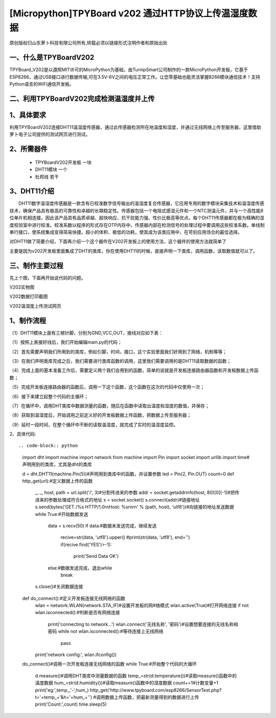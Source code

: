 [Micropython]TPYBoard v202 通过HTTP协议上传温湿度数据
======================================================

原创版权归山东萝卜科技有限公司所有,转载必须以链接形式注明作者和原始出处

一、什么是TPYBoardV202
----------------------------------

TPYBoard_V202是以遵照MIT许可的MicroPython为基础，由TurnipSmart公司制作的一款MicroPython开发板，它基于ESP8266，通过USB接口进行数据传输,可在3.5V-6V之间的电压正常工作。让您零基础也能灵活掌握8266模块通信技术！支持Python语言的WiFi通信开发板。

.. image::http://www.tpyboard.com/ueditor/php/upload/image/20170428/1493349820293706.png

二、利用TPYBoardV202完成检测温湿度并上传
----------------------------------------------------

1、具体要求
---------------------------------------

利用TPYBoardV202连接DHT11温湿度传感器，通过此传感器检测所在地温度和湿度，并通过无线网络上传至服务器，这里借助萝卜电子公司提供的测试网页进行测试。

2、所需器件
---------------------------------

 - TPYBoardV202开发板 一块
 - DHT11模块 一个
 - 杜邦线 若干

3、DHT11介绍
--------------------------------

　　DHT11数字温湿度传感器是一款含有已校准数字信号输出的温湿度复合传感器，它应用专用的数字模块采集技术和温湿度传感技术，确保产品具有极高的可靠性和卓越的长期稳定性。传感器包括一个电阻式感湿元件和一个NTC测温元件，并与一个高性能8位单片机相连接。因此该产品具有品质卓越、超快响应、抗干扰能力强、性价比极高等优点。每个DHT11传感器都在极为精确的湿度校验室中进行校准。校准系数以程序的形式存在OTP内存中，传感器内部在检测信号的处理过程中要调用这些校准系数。单线制串行接口，使系统集成变得简易快捷。超小的体积、极低的功耗，使其成为该类应用中，在苛刻应用场合的最佳选择。

对DHT11做了简要介绍，下面再介绍一个这个器件在V202开发板上的使用方法，这个器件的使用方法就简单了

主要是因为v202开发板里面集成了DHT的类库，你在使用DHT11的时候，直接声明一下类库，调用函数，读取数值就可以了。

三、制作主要过程
--------------------------------------

先上个图，下面再开始说代码的问题。

.. image:: http://www.tpyboard.com/ueditor/php/upload/image/20170428/1493349856713838.png

V202实物图

.. image:: http://www.tpyboard.com/ueditor/php/upload/image/20170428/1493349883148588.png

V202数据打印截图

.. image:: http://www.tpyboard.com/ueditor/php/upload/image/20170428/1493349916351620.png

V202温湿度上传测试网页

1、制作流程
------------------------------------

（1）DHT11模块上面有三根针脚，分别为GND,VCC,OUT，接线对应如下表：

.. image:: images/DHT111.png

（1）按照上表接好线后，我们开始编辑main.py的代码；

（2）首先需要声明我们所用到的类库，例如引脚，时间，接口，这个实验里面我们好用到了网络，机制等等；

（3）在我们声明类库完成之后，我们需要进行类库函数的调用，这里我们需要调用的是DHT11读取数据的函数；

（4）完成上面的基本准备工作后，需要定义两个我们会用到的函数，简单的说就是开发板连接路由器函数和开发板数据上传函数；

（5）完成开发板连接路由器的函数后，调用一下这个函数，这个函数在这次的代码中仅使用一次；

（6）接下来建立起整个代码的主循环；

（7）在循环中，调用DHT类库中数据测量的函数，随后在函数中读取出温度和湿度的数值，并保存；

（8）获取到温湿度后，开始调用之前定义好的开发板数据上传函数，把数据上传至服务器；

（9）延时一段时间，在整个循环中不断的读取温湿度，就完成了实时的温湿度监控。

2、具体代码::

.. code-block:: python

    import dht
    import machine
    import network
    from machine import Pin
    import socket
    import urllib
    import time#声明用到的类库，尤其是dht的类库

    d = dht.DHT11(machine.Pin(5))#声明用到类库中的函数，并设置参数
    led = Pin(2, Pin.OUT)
    count=0
    def http_get(url):#定义数据上传的函数
        _, _, host, path = url.split('/', 3)#分割传进来的参数
        addr = socket.getaddrinfo(host, 80)[0][-1]#把传进来的参数处理成符合格式的地址
        s = socket.socket()
        s.connect(addr)#链接地址
        s.send(bytes('GET /%s HTTP/1.0\r\nHost: %s\r\n\r\n' % (path, host), 'utf8'))#向链接的地址发送数据
        while True:#开始数据发送
            data = s.recv(50)
            if data:#数据未发送完成，继续发送
                recive=str(data, 'utf8').upper()
                #print(str(data, 'utf8'), end='')
                if(recive.find('YES')>-1):
                    print('Send Data OK')
            else:#数据发送完成，退出while
                break
        s.close()#关闭数据连接
    def do_connect():#定义开发板连接无线网络的函数
        wlan = network.WLAN(network.STA_IF)#设置开发板的网#络模式
        wlan.active(True)#打开网络连接
        if not wlan.isconnected():#判断是否有网络连接
            print('connecting to network...')
            wlan.connect('无线名称', '密码')#设置想要连接的无线名称和密码
            while not wlan.isconnected():#等待连接上无线网络
                pass
        print('network config:', wlan.ifconfig())

    do_connect()#调用一次开发板连接无线网络的函数
    while True:#开始整个代码的大循环
        d.measure()#调用DHT类库中测量数据的函数
        temp_=str(d.temperature())#读取measure()函数中的温度数据
        hum_=str(d.humidity())#读取measure()函数中的湿度数据
        count+=1#计数变量+1
        print('eg:',temp_,'-',hum_)
        http_get('http://www.tpyboard.com/esp8266/SensorTest.php?t='+temp_+'&h='+hum_+'')
        #调用数据上传函数，把最新测量得到的数据进行上传
        print('Count:',count)
        time.sleep(5)